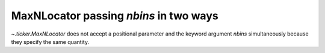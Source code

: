 MaxNLocator passing *nbins* in two ways
~~~~~~~~~~~~~~~~~~~~~~~~~~~~~~~~~~~~~~~
`~.ticker.MaxNLocator` does not accept a positional parameter and the keyword
argument *nbins* simultaneously because they specify the same quantity.